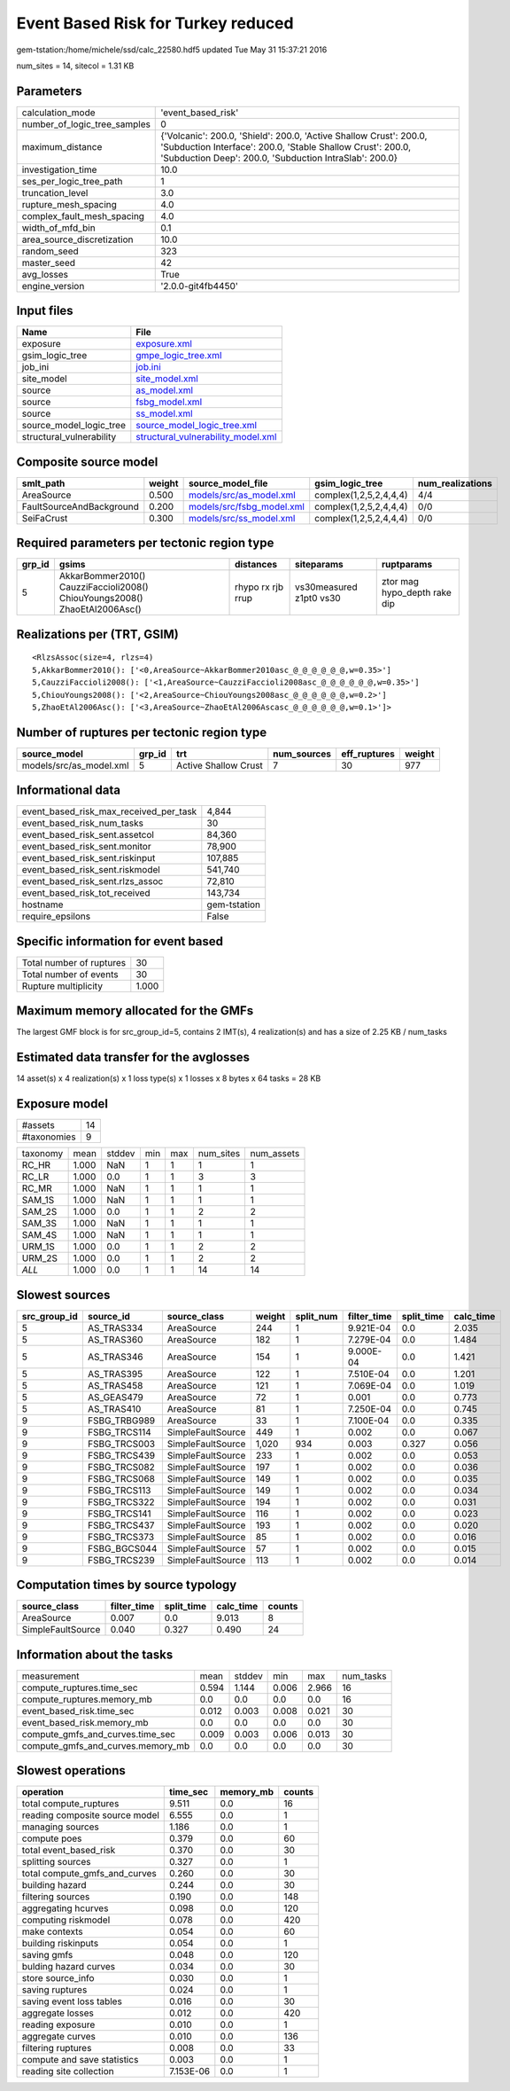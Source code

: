 Event Based Risk for Turkey reduced
===================================

gem-tstation:/home/michele/ssd/calc_22580.hdf5 updated Tue May 31 15:37:21 2016

num_sites = 14, sitecol = 1.31 KB

Parameters
----------
============================ ==========================================================================================================================================================================================
calculation_mode             'event_based_risk'                                                                                                                                                                        
number_of_logic_tree_samples 0                                                                                                                                                                                         
maximum_distance             {'Volcanic': 200.0, 'Shield': 200.0, 'Active Shallow Crust': 200.0, 'Subduction Interface': 200.0, 'Stable Shallow Crust': 200.0, 'Subduction Deep': 200.0, 'Subduction IntraSlab': 200.0}
investigation_time           10.0                                                                                                                                                                                      
ses_per_logic_tree_path      1                                                                                                                                                                                         
truncation_level             3.0                                                                                                                                                                                       
rupture_mesh_spacing         4.0                                                                                                                                                                                       
complex_fault_mesh_spacing   4.0                                                                                                                                                                                       
width_of_mfd_bin             0.1                                                                                                                                                                                       
area_source_discretization   10.0                                                                                                                                                                                      
random_seed                  323                                                                                                                                                                                       
master_seed                  42                                                                                                                                                                                        
avg_losses                   True                                                                                                                                                                                      
engine_version               '2.0.0-git4fb4450'                                                                                                                                                                        
============================ ==========================================================================================================================================================================================

Input files
-----------
======================== ==========================================================================
Name                     File                                                                      
======================== ==========================================================================
exposure                 `exposure.xml <exposure.xml>`_                                            
gsim_logic_tree          `gmpe_logic_tree.xml <gmpe_logic_tree.xml>`_                              
job_ini                  `job.ini <job.ini>`_                                                      
site_model               `site_model.xml <site_model.xml>`_                                        
source                   `as_model.xml <as_model.xml>`_                                            
source                   `fsbg_model.xml <fsbg_model.xml>`_                                        
source                   `ss_model.xml <ss_model.xml>`_                                            
source_model_logic_tree  `source_model_logic_tree.xml <source_model_logic_tree.xml>`_              
structural_vulnerability `structural_vulnerability_model.xml <structural_vulnerability_model.xml>`_
======================== ==========================================================================

Composite source model
----------------------
======================== ====== ======================================================== ====================== ================
smlt_path                weight source_model_file                                        gsim_logic_tree        num_realizations
======================== ====== ======================================================== ====================== ================
AreaSource               0.500  `models/src/as_model.xml <models/src/as_model.xml>`_     complex(1,2,5,2,4,4,4) 4/4             
FaultSourceAndBackground 0.200  `models/src/fsbg_model.xml <models/src/fsbg_model.xml>`_ complex(1,2,5,2,4,4,4) 0/0             
SeiFaCrust               0.300  `models/src/ss_model.xml <models/src/ss_model.xml>`_     complex(1,2,5,2,4,4,4) 0/0             
======================== ====== ======================================================== ====================== ================

Required parameters per tectonic region type
--------------------------------------------
====== ========================================================================== ================= ======================= ============================
grp_id gsims                                                                      distances         siteparams              ruptparams                  
====== ========================================================================== ================= ======================= ============================
5      AkkarBommer2010() CauzziFaccioli2008() ChiouYoungs2008() ZhaoEtAl2006Asc() rhypo rx rjb rrup vs30measured z1pt0 vs30 ztor mag hypo_depth rake dip
====== ========================================================================== ================= ======================= ============================

Realizations per (TRT, GSIM)
----------------------------

::

  <RlzsAssoc(size=4, rlzs=4)
  5,AkkarBommer2010(): ['<0,AreaSource~AkkarBommer2010asc_@_@_@_@_@_@,w=0.35>']
  5,CauzziFaccioli2008(): ['<1,AreaSource~CauzziFaccioli2008asc_@_@_@_@_@_@,w=0.35>']
  5,ChiouYoungs2008(): ['<2,AreaSource~ChiouYoungs2008asc_@_@_@_@_@_@,w=0.2>']
  5,ZhaoEtAl2006Asc(): ['<3,AreaSource~ZhaoEtAl2006Ascasc_@_@_@_@_@_@,w=0.1>']>

Number of ruptures per tectonic region type
-------------------------------------------
======================= ====== ==================== =========== ============ ======
source_model            grp_id trt                  num_sources eff_ruptures weight
======================= ====== ==================== =========== ============ ======
models/src/as_model.xml 5      Active Shallow Crust 7           30           977   
======================= ====== ==================== =========== ============ ======

Informational data
------------------
====================================== ============
event_based_risk_max_received_per_task 4,844       
event_based_risk_num_tasks             30          
event_based_risk_sent.assetcol         84,360      
event_based_risk_sent.monitor          78,900      
event_based_risk_sent.riskinput        107,885     
event_based_risk_sent.riskmodel        541,740     
event_based_risk_sent.rlzs_assoc       72,810      
event_based_risk_tot_received          143,734     
hostname                               gem-tstation
require_epsilons                       False       
====================================== ============

Specific information for event based
------------------------------------
======================== =====
Total number of ruptures 30   
Total number of events   30   
Rupture multiplicity     1.000
======================== =====

Maximum memory allocated for the GMFs
-------------------------------------
The largest GMF block is for src_group_id=5, contains 2 IMT(s), 4 realization(s)
and has a size of 2.25 KB / num_tasks

Estimated data transfer for the avglosses
-----------------------------------------
14 asset(s) x 4 realization(s) x 1 loss type(s) x 1 losses x 8 bytes x 64 tasks = 28 KB

Exposure model
--------------
=========== ==
#assets     14
#taxonomies 9 
=========== ==

======== ===== ====== === === ========= ==========
taxonomy mean  stddev min max num_sites num_assets
RC_HR    1.000 NaN    1   1   1         1         
RC_LR    1.000 0.0    1   1   3         3         
RC_MR    1.000 NaN    1   1   1         1         
SAM_1S   1.000 NaN    1   1   1         1         
SAM_2S   1.000 0.0    1   1   2         2         
SAM_3S   1.000 NaN    1   1   1         1         
SAM_4S   1.000 NaN    1   1   1         1         
URM_1S   1.000 0.0    1   1   2         2         
URM_2S   1.000 0.0    1   1   2         2         
*ALL*    1.000 0.0    1   1   14        14        
======== ===== ====== === === ========= ==========

Slowest sources
---------------
============ ============ ================= ====== ========= =========== ========== =========
src_group_id source_id    source_class      weight split_num filter_time split_time calc_time
============ ============ ================= ====== ========= =========== ========== =========
5            AS_TRAS334   AreaSource        244    1         9.921E-04   0.0        2.035    
5            AS_TRAS360   AreaSource        182    1         7.279E-04   0.0        1.484    
5            AS_TRAS346   AreaSource        154    1         9.000E-04   0.0        1.421    
5            AS_TRAS395   AreaSource        122    1         7.510E-04   0.0        1.201    
5            AS_TRAS458   AreaSource        121    1         7.069E-04   0.0        1.019    
5            AS_GEAS479   AreaSource        72     1         0.001       0.0        0.773    
5            AS_TRAS410   AreaSource        81     1         7.250E-04   0.0        0.745    
9            FSBG_TRBG989 AreaSource        33     1         7.100E-04   0.0        0.335    
9            FSBG_TRCS114 SimpleFaultSource 449    1         0.002       0.0        0.067    
9            FSBG_TRCS003 SimpleFaultSource 1,020  934       0.003       0.327      0.056    
9            FSBG_TRCS439 SimpleFaultSource 233    1         0.002       0.0        0.053    
9            FSBG_TRCS082 SimpleFaultSource 197    1         0.002       0.0        0.036    
9            FSBG_TRCS068 SimpleFaultSource 149    1         0.002       0.0        0.035    
9            FSBG_TRCS113 SimpleFaultSource 149    1         0.002       0.0        0.034    
9            FSBG_TRCS322 SimpleFaultSource 194    1         0.002       0.0        0.031    
9            FSBG_TRCS141 SimpleFaultSource 116    1         0.002       0.0        0.023    
9            FSBG_TRCS437 SimpleFaultSource 193    1         0.002       0.0        0.020    
9            FSBG_TRCS373 SimpleFaultSource 85     1         0.002       0.0        0.016    
9            FSBG_BGCS044 SimpleFaultSource 57     1         0.002       0.0        0.015    
9            FSBG_TRCS239 SimpleFaultSource 113    1         0.002       0.0        0.014    
============ ============ ================= ====== ========= =========== ========== =========

Computation times by source typology
------------------------------------
================= =========== ========== ========= ======
source_class      filter_time split_time calc_time counts
================= =========== ========== ========= ======
AreaSource        0.007       0.0        9.013     8     
SimpleFaultSource 0.040       0.327      0.490     24    
================= =========== ========== ========= ======

Information about the tasks
---------------------------
================================= ===== ====== ===== ===== =========
measurement                       mean  stddev min   max   num_tasks
compute_ruptures.time_sec         0.594 1.144  0.006 2.966 16       
compute_ruptures.memory_mb        0.0   0.0    0.0   0.0   16       
event_based_risk.time_sec         0.012 0.003  0.008 0.021 30       
event_based_risk.memory_mb        0.0   0.0    0.0   0.0   30       
compute_gmfs_and_curves.time_sec  0.009 0.003  0.006 0.013 30       
compute_gmfs_and_curves.memory_mb 0.0   0.0    0.0   0.0   30       
================================= ===== ====== ===== ===== =========

Slowest operations
------------------
============================== ========= ========= ======
operation                      time_sec  memory_mb counts
============================== ========= ========= ======
total compute_ruptures         9.511     0.0       16    
reading composite source model 6.555     0.0       1     
managing sources               1.186     0.0       1     
compute poes                   0.379     0.0       60    
total event_based_risk         0.370     0.0       30    
splitting sources              0.327     0.0       1     
total compute_gmfs_and_curves  0.260     0.0       30    
building hazard                0.244     0.0       30    
filtering sources              0.190     0.0       148   
aggregating hcurves            0.098     0.0       120   
computing riskmodel            0.078     0.0       420   
make contexts                  0.054     0.0       60    
building riskinputs            0.054     0.0       1     
saving gmfs                    0.048     0.0       120   
bulding hazard curves          0.034     0.0       30    
store source_info              0.030     0.0       1     
saving ruptures                0.024     0.0       1     
saving event loss tables       0.016     0.0       30    
aggregate losses               0.012     0.0       420   
reading exposure               0.010     0.0       1     
aggregate curves               0.010     0.0       136   
filtering ruptures             0.008     0.0       33    
compute and save statistics    0.003     0.0       1     
reading site collection        7.153E-06 0.0       1     
============================== ========= ========= ======